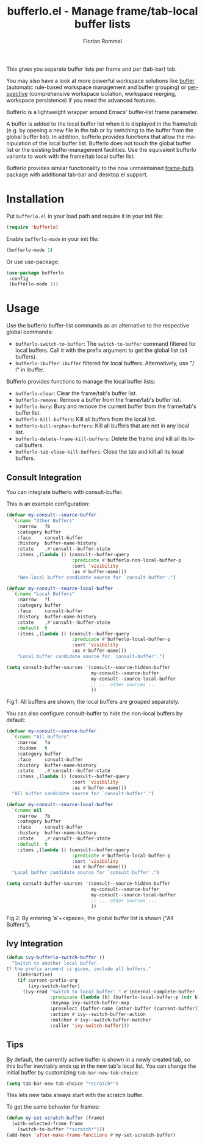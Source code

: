 #+TITLE: bufferlo.el - Manage frame/tab-local buffer lists
#+AUTHOR: Florian Rommel
#+LANGUAGE: en

This gives you separate buffer lists per frame and per (tab-bar) tab.

You may also have a look at more powerful workspace solutions like
[[https://github.com/alphapapa/bufler.el][bufler]] (automatic rule-based workspace management and buffer grouping)
or [[https://github.com/nex3/perspective-el][perspective]] (comprehensive workspace isolation, workspace
merging, workspace persistence) if you need the advanced features.

Bufferlo is a lightweight wrapper around Emacs' buffer-list frame
parameter.

A buffer is added to the local buffer list when it is displayed in the
frame/tab (e.g. by opening a new file in the tab or by switching to
the buffer from the global buffer list).  In addition, bufferlo
provides functions that allow the manipulation of the local buffer
list.  Bufferlo does not touch the global buffer list or the existing
buffer-management facilities. Use the equivalent bufferlo variants to
work with the frame/tab local buffer list.

Bufferlo provides similar functionality to the now unmaintained
[[https://github.com/alpaker/frame-bufs][frame-bufs]] package with additional tab-bar and desktop.el support.


* Installation

Put ~bufferlo.el~ in your load path and require it in your init file:
#+BEGIN_SRC emacs-lisp
(require 'bufferlo)
#+END_SRC

Enable ~bufferlo-mode~ in your init file:
#+BEGIN_SRC emacs-lisp
(bufferlo-mode 1)
#+END_SRC

Or use use-package:
#+BEGIN_SRC emacs-lisp
(use-package bufferlo
 :config
 (bufferlo-mode 1))
#+END_SRC


* Usage

Use the bufferlo buffer-list commands as an alternative to the
respective global commands:
- ~bufferlo-switch-to-buffer~:
  The ~switch-to-buffer~ command filtered for local buffers.
  Call it with the prefix argument to get the global list (all buffers).
- ~bufferlo-ibuffer~:
  ~ibuffer~ filtered for local buffers.
  Alternatively, use "/ l" in ibuffer.

Bufferlo provides functions to manage the local buffer lists:
- ~bufferlo-clear~:
  Clear the frame/tab's buffer list.
- ~bufferlo-remove~:
  Remove a buffer from the frame/tab's buffer list.
- ~bufferlo-bury~:
  Bury and remove the current buffer from the frame/tab's buffer list.
- ~bufferlo-kill-buffers~:
  Kill all buffers from the local list.
- ~bufferlo-kill-orphan-buffers~:
  Kill all buffers that are not in any local list.
- ~bufferlo-delete-frame-kill-buffers~:
  Delete the frame and kill all its local buffers.
- ~bufferlo-tab-close-kill-buffers~:
  Close the tab and kill all its local buffers.


** Consult Integration

You can integrate bufferlo with consult-buffer.

This is an example configuration:
#+begin_src emacs-lisp
  (defvar my-consult--source-buffer
    `(:name "Other Buffers"
      :narrow   ?b
      :category buffer
      :face     consult-buffer
      :history  buffer-name-history
      :state    ,#'consult--buffer-state
      :items ,(lambda () (consult--buffer-query
                          :predicate #'bufferlo-non-local-buffer-p
                          :sort 'visibility
                          :as #'buffer-name)))
      "Non-local buffer candidate source for `consult-buffer'.")

  (defvar my-consult--source-local-buffer
    `(:name "Local Buffers"
      :narrow   ?l
      :category buffer
      :face     consult-buffer
      :history  buffer-name-history
      :state    ,#'consult--buffer-state
      :default  t
      :items ,(lambda () (consult--buffer-query
                          :predicate #'bufferlo-local-buffer-p
                          :sort 'visibility
                          :as #'buffer-name)))
      "Local buffer candidate source for `consult-buffer'.")

  (setq consult-buffer-sources '(consult--source-hidden-buffer
                                 my-consult--source-buffer
                                 my-consult--source-local-buffer
                                 ;; ... other sources ...
                                 ))
#+end_src

[[./img/consult1.svg]]
Fig.1: All buffers are shown; the local buffers are grouped separately.

You can also configure consult-buffer to hide the non-local buffers by default:
#+begin_src emacs-lisp
  (defvar my-consult--source-buffer
    `(:name "All Buffers"
      :narrow   ?a
      :hidden   t
      :category buffer
      :face     consult-buffer
      :history  buffer-name-history
      :state    ,#'consult--buffer-state
      :items ,(lambda () (consult--buffer-query
                          :sort 'visibility
                          :as #'buffer-name)))
    "All buffer candidate source for `consult-buffer'.")

  (defvar my-consult--source-local-buffer
    `(:name nil
      :narrow   ?b
      :category buffer
      :face     consult-buffer
      :history  buffer-name-history
      :state    ,#'consult--buffer-state
      :default  t
      :items ,(lambda () (consult--buffer-query
                          :predicate #'bufferlo-local-buffer-p
                          :sort 'visibility
                          :as #'buffer-name)))
    "Local buffer candidate source for `consult-buffer'.")

  (setq consult-buffer-sources '(consult--source-hidden-buffer
                                 my-consult--source-buffer
                                 my-consult--source-local-buffer
                                 ;; ... other sources ...
                                 ))
#+end_src

[[./img/consult2.svg]]
Fig.2: By entering 'a'+<space>, the global buffer list is shown ("All Buffers").


** Ivy Integration

#+begin_src emacs-lisp
  (defun ivy-bufferlo-switch-buffer ()
    "Switch to another local buffer.
  If the prefix arument is given, include all buffers."
      (interactive)
      (if current-prefix-arg
          (ivy-switch-buffer)
        (ivy-read "Switch to local buffer: " #'internal-complete-buffer
                  :predicate (lambda (b) (bufferlo-local-buffer-p (cdr b)))
                  :keymap ivy-switch-buffer-map
                  :preselect (buffer-name (other-buffer (current-buffer)))
                  :action #'ivy--switch-buffer-action
                  :matcher #'ivy--switch-buffer-matcher
                  :caller 'ivy-switch-buffer)))
#+end_src


** Tips

By default, the currently active buffer is shown in a newly created tab, so
this buffer inevitably ends up in the new tab's local list.
You can change the initial buffer by customizing ~tab-bar-new-tab-choice~:
#+begin_src emacs-lisp
  (setq tab-bar-new-tab-choice "*scratch*")
#+end_src
This lets new tabs always start with the scratch buffer.

To get the same behavior for frames:
#+begin_src emacs-lisp
  (defun my-set-scratch-buffer (frame)
    (with-selected-frame frame
      (switch-to-buffer "*scratch*")))
  (add-hook 'after-make-frame-functions #'my-set-scratch-buffer)
#+end_src
